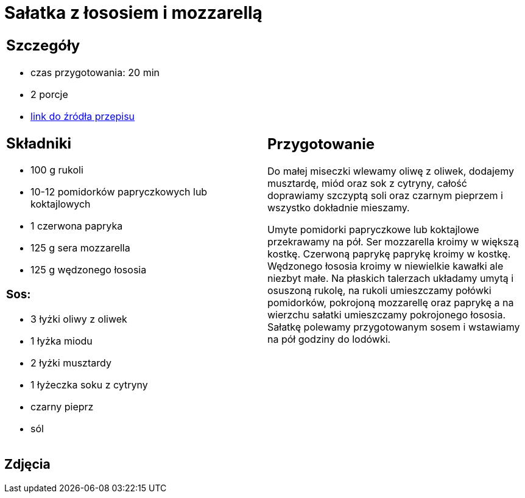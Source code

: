 = Sałatka z łososiem i mozzarellą

[cols=".<a,.<a"]
[frame=none]
[grid=none]
|===
|
== Szczegóły
* czas przygotowania: 20 min
* 2 porcje
* https://smakowitedania.com/2018/04/salatka-z-rukola-wedzonym-lososiem-i-mozzarella-film.html[link do źródła przepisu]

== Składniki
* 100 g rukoli
* 10-12 pomidorków papryczkowych lub koktajlowych
* 1 czerwona papryka
* 125 g sera mozzarella
* 125 g wędzonego łososia

=== Sos:

* 3 łyżki oliwy z oliwek
* 1 łyżka miodu
* 2 łyżki musztardy
* 1 łyżeczka soku z cytryny
* czarny pieprz
* sól

|
== Przygotowanie
Do małej miseczki wlewamy oliwę z oliwek, dodajemy musztardę, miód oraz sok z cytryny, całość doprawiamy szczyptą soli oraz czarnym pieprzem i wszystko dokładnie mieszamy.

Umyte pomidorki papryczkowe lub koktajlowe przekrawamy na pół. Ser mozzarella kroimy w większą kostkę. Czerwoną paprykę paprykę kroimy w kostkę. Wędzonego łososia kroimy w niewielkie kawałki ale niezbyt małe.
Na płaskich talerzach układamy umytą i osuszoną rukolę, na rukoli umieszczamy połówki pomidorków, pokrojoną mozzarellę oraz paprykę a na wierzchu sałatki umieszczamy pokrojonego łososia.
Sałatkę polewamy przygotowanym sosem i wstawiamy na pół godziny do lodówki.

|===

[.text-center]
== Zdjęcia
